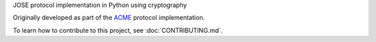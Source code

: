 JOSE protocol implementation in Python using cryptography

.. image:: https://github.com/certbot/josepy/actions/workflows/check.yaml/badge.svg
  :target: https://github.com/certbot/josepy/actions/workflows/check.yaml

.. image:: https://readthedocs.org/projects/josepy/badge/?version=latest
  :target: http://josepy.readthedocs.io/en/latest/?badge=latest

Originally developed as part of the ACME_ protocol implementation.

.. _ACME: https://pypi.python.org/pypi/acme

To learn how to contribute to this project, see :doc:`CONTRIBUTING.md`.
